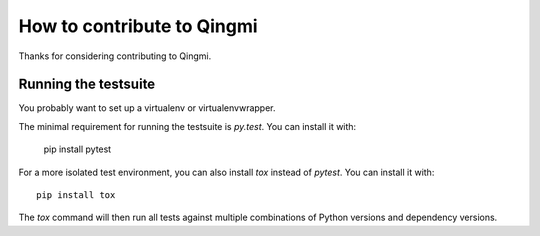 ===========================
How to contribute to Qingmi
===========================
Thanks for considering contributing to Qingmi.


Running the testsuite
=====================

You probably want to set up a virtualenv or virtualenvwrapper.

The minimal requirement for running the testsuite is `py.test`. You can install it with:

    pip install pytest

For a more isolated test environment, you can also install `tox` instead of
`pytest`. You can install it with::

    pip install tox

The `tox` command will then run all tests against multiple combinations of
Python versions and dependency versions.